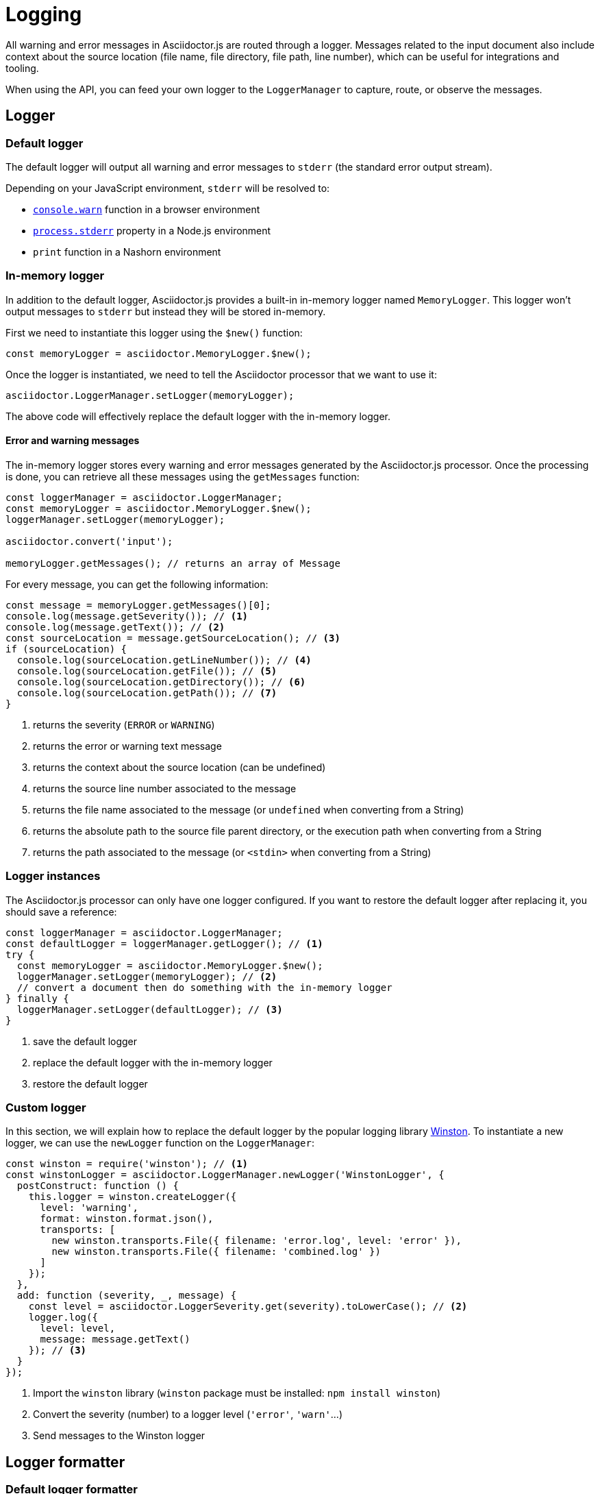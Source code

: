 = Logging

All warning and error messages in Asciidoctor.js are routed through a logger.
Messages related to the input document also include context about the source location (file name, file directory, file path, line number), which can be useful for integrations and tooling.

When using the API, you can feed your own logger to the `LoggerManager` to capture, route, or observe the messages.

== Logger

=== Default logger

The default logger will output all warning and error messages to `stderr` (the standard error output stream).

Depending on your JavaScript environment, `stderr` will be resolved to:

* https://developer.mozilla.org/fr/docs/Web/API/Console/warn[`console.warn`] function in a browser environment
* https://nodejs.org/api/process.html#process_process_stderr[`process.stderr`] property in a Node.js environment
* `print` function in a Nashorn environment

=== In-memory logger

In addition to the default logger, Asciidoctor.js provides a built-in in-memory logger named `MemoryLogger`.
This logger won't output messages to `stderr` but instead they will be stored in-memory.

First we need to instantiate this logger using the `$new()` function:

```js
const memoryLogger = asciidoctor.MemoryLogger.$new();
```

Once the logger is instantiated, we need to tell the Asciidoctor processor that we want to use it:

```js
asciidoctor.LoggerManager.setLogger(memoryLogger);
```

The above code will effectively replace the default logger with the in-memory logger.


==== Error and warning messages

The in-memory logger stores every warning and error messages generated by the Asciidoctor.js processor.
Once the processing is done, you can retrieve all these messages using the `getMessages` function:

```js
const loggerManager = asciidoctor.LoggerManager;
const memoryLogger = asciidoctor.MemoryLogger.$new();
loggerManager.setLogger(memoryLogger);

asciidoctor.convert('input');

memoryLogger.getMessages(); // returns an array of Message
```

For every message, you can get the following information:

```js
const message = memoryLogger.getMessages()[0];
console.log(message.getSeverity()); // <1>
console.log(message.getText()); // <2>
const sourceLocation = message.getSourceLocation(); // <3>
if (sourceLocation) {
  console.log(sourceLocation.getLineNumber()); // <4>
  console.log(sourceLocation.getFile()); // <5>
  console.log(sourceLocation.getDirectory()); // <6>
  console.log(sourceLocation.getPath()); // <7>
}
```
<1> returns the severity (`ERROR` or `WARNING`)
<2> returns the error or warning text message
<3> returns the context about the source location (can be undefined)
<4> returns the source line number associated to the message
<5> returns the file name associated to the message (or `undefined` when converting from a String)
<6> returns the absolute path to the source file parent directory, or the execution path when converting from a String
<7> returns the path associated to the message (or `<stdin>` when converting from a String)

=== Logger instances

The Asciidoctor.js processor can only have one logger configured.
If you want to restore the default logger after replacing it, you should save a reference:

```js
const loggerManager = asciidoctor.LoggerManager;
const defaultLogger = loggerManager.getLogger(); // <1>
try {
  const memoryLogger = asciidoctor.MemoryLogger.$new();
  loggerManager.setLogger(memoryLogger); // <2>
  // convert a document then do something with the in-memory logger
} finally {
  loggerManager.setLogger(defaultLogger); // <3>
}
```
<1> save the default logger
<2> replace the default logger with the in-memory logger
<3> restore the default logger

=== Custom logger

In this section, we will explain how to replace the default logger by the popular logging library https://github.com/winstonjs/winston[Winston].
To instantiate a new logger, we can use the `newLogger` function on the `LoggerManager`:


```js
const winston = require('winston'); // <1>
const winstonLogger = asciidoctor.LoggerManager.newLogger('WinstonLogger', {
  postConstruct: function () {
    this.logger = winston.createLogger({
      level: 'warning',
      format: winston.format.json(),
      transports: [
        new winston.transports.File({ filename: 'error.log', level: 'error' }),
        new winston.transports.File({ filename: 'combined.log' })
      ]
    });
  },
  add: function (severity, _, message) {
    const level = asciidoctor.LoggerSeverity.get(severity).toLowerCase(); // <2>
    logger.log({
      level: level,
      message: message.getText()
    }); // <3>
  }
});
```
<1> Import the `winston` library (`winston` package must be installed: `npm install winston`)
<2> Convert the severity (number) to a logger level (`'error'`, `'warn'`...)
<3> Send messages to the Winston logger

== Logger formatter

=== Default logger formatter

The default formatter will output messages using the following human readable format:

 asciidoctor: ${severity}: ${message}

NOTE: The message can include context about the source location.

Here's an example using the default formatter:

```
asciidoctor: ERROR: <stdin>: line 8: invalid part, must have at least one section (e.g., chapter, appendix, etc.)
```

=== Custom Logger formatter

In this section, we will demonstrate how to replace the default formatter to output messages as JSON.
To do that, we are going to use the `newFormatter` function to instantiate a new formatter and the `setFormatter` function to replace the default formatter on a logger:

```js
const loggerManager = asciidoctor.LoggerManager;
const defaultLogger = loggerManager.getLogger();
const jsonFormatter = asciidoctor.LoggerManager.newFormatter('JsonFormatter', {
  call: function (severity, time, programName, message) {
    const text = message['text'];
    const sourceLocation = message['source_location'];
    return JSON.stringify({
      programName: programName,
      message: text,
      sourceLocation: {
        lineNumber: sourceLocation.getLineNumber(),
        path: sourceLocation.getPath()
      },
      severity: severity
    }) + '\n';
  }
});
defaultLogger.setFormatter(jsonFormatter);
```

Here's the result:

```json
{"programName":"asciidoctor","message":"invalid part, must have at least one section (e.g., chapter, appendix, etc.)","sourceLocation":{"lineNumber":8,"path":"<stdin>"},"severity":"ERROR"}
```
